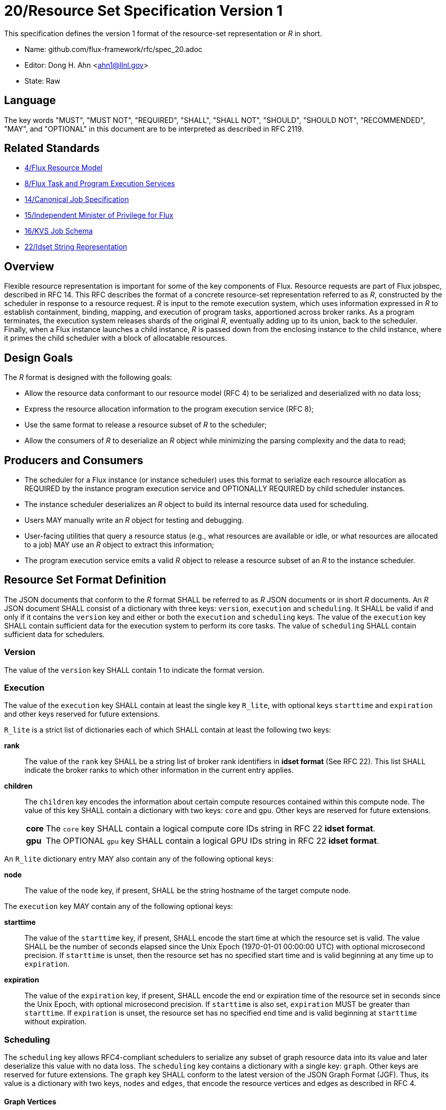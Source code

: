 ifdef::env-github[:outfilesuffix: .adoc]

20/Resource Set Specification Version 1
=======================================

This specification defines the version 1 format of the resource-set
representation or _R_ in short.

* Name: github.com/flux-framework/rfc/spec_20.adoc
* Editor: Dong H. Ahn <ahn1@llnl.gov>
* State: Raw

== Language

The key words "MUST", "MUST NOT", "REQUIRED", "SHALL", "SHALL NOT",
"SHOULD", "SHOULD NOT", "RECOMMENDED", "MAY", and "OPTIONAL"
in this document are to be interpreted as described in RFC 2119.

== Related Standards

* link:spec_4{outfilesuffix}[4/Flux Resource Model]
* link:spec_8{outfilesuffix}[8/Flux Task and Program Execution Services]
* link:spec_14{outfilesuffix}[14/Canonical Job Specification]
* link:spec_15{outfilesuffix}[15/Independent Minister of Privilege for Flux]
* link:spec_16{outfilesuffix}[16/KVS Job Schema]
* link:spec_22{outfilesuffix}[22/Idset String Representation]

== Overview

Flexible resource representation is important for some of the key
components of Flux.
Resource requests are part of Flux jobspec, described in RFC 14.
This RFC describes the format of a concrete resource-set representation
referred to as _R_, constructed by the scheduler in response
to a resource request.
_R_ is input to the remote execution system, which uses information
expressed in _R_ to establish containment, binding, mapping,
and execution of program tasks, apportioned across broker ranks.
As a program terminates, the execution system releases
shards of the original _R_, eventually
adding up to its union, back to the scheduler.
Finally, when a Flux instance launches a child instance,
_R_ is passed down from the enclosing instance to the child instance,
where it primes the child scheduler with a block of allocatable resources.

== Design Goals

The _R_ format is designed with the following goals:

* Allow the resource data conformant to our resource model (RFC 4)
  to be serialized and deserialized with no data loss;
* Express the resource allocation information to the program execution
  service (RFC 8);
* Use the same format to release a resource subset of _R_ to the scheduler;
* Allow the consumers of _R_ to deserialize an _R_ object while minimizing
  the parsing complexity and the data to read;

== Producers and Consumers

* The scheduler for a Flux instance (or instance scheduler) uses
  this format to serialize each resource allocation
  as REQUIRED by the instance program execution service and OPTIONALLY
  REQUIRED by child scheduler instances.
* The instance scheduler deserializes an _R_ object to build
  its internal resource data used for scheduling.
* Users MAY manually write an _R_ object for testing and debugging.
* User-facing utilities that query a resource status (e.g., what
  resources are available or idle, or what resources are allocated to a job)
  MAY use an _R_ object to extract this information;
* The program execution service emits a valid _R_ object to release
  a resource subset of an _R_ to the instance scheduler.

== Resource Set Format Definition
The JSON documents that conform to the _R_ format SHALL be referred
to as _R_ JSON documents or in short _R_ documents.
An _R_ JSON document SHALL consist of a dictionary with three
keys: `version`, `execution` and `scheduling`. It SHALL be valid if and only
if it contains the `version` key and either or both the `execution`
and `scheduling` keys. The value of the `execution` key SHALL contain
sufficient data for the execution system to perform its
core tasks. The value of `scheduling` SHALL contain sufficient data
for schedulers.

=== Version

The value of the `version` key SHALL contain 1 to indicate
the format version.

=== Execution

The value of the `execution` key SHALL contain at least the single key
`R_lite`, with optional keys `starttime` and `expiration` and other keys
reserved for future extensions.

`R_lite` is a strict list of dictionaries each of which SHALL contain
at least the following two keys:

  *rank*:: The value of the `rank` key SHALL be a string list of
   broker rank identifiers in *idset format* (See RFC 22). This list
   SHALL indicate the broker ranks to which other information in
   the current entry applies.

  *children*:: The `children` key encodes the information about certain compute resources
   contained within this compute node. The value of this key SHALL contain a dictionary
   with two keys: `core` and `gpu`. Other keys are reserved for future
   extensions.

[horizontal]
    *core*::: The `core` key SHALL contain a logical compute core IDs string
     in RFC 22 *idset format*.
    *gpu*::: The OPTIONAL `gpu` key SHALL contain a logical GPU IDs string
     in RFC 22 *idset format*.

An `R_lite` dictionary entry MAY also contain any of the following optional
keys:

  *node*:: The value of the `node` key, if present, SHALL be the string
   hostname of the target compute node.

The `execution` key MAY contain any of the following optional keys:

  *starttime*:: The value of the `starttime` key, if present, SHALL
   encode the start time at which the resource set is valid. The
   value SHALL be the number of seconds elapsed since the Unix Epoch
   (1970-01-01 00:00:00 UTC) with optional microsecond precision.
   If `starttime` is unset, then the resource set has no specified
   start time and is valid beginning at any time up to `expiration`.

  *expiration*:: The value of the `expiration` key, if present, SHALL
   encode the end or expiration time of the resource set in seconds
   since the Unix Epoch, with optional microsecond precision. If
   `starttime` is also set, `expiration` MUST be greater than
   `starttime`. If `expiration` is unset, the resource set has no
   specified end time and is valid beginning at `starttime` without
   expiration.

=== Scheduling

The `scheduling` key allows RFC4-compliant schedulers to serialize any subset
of graph resource data into its value and later deserialize this value with
no data loss. The `scheduling` key contains a dictionary with a single key: `graph`.
Other keys are reserved for future extensions.
The `graph` key SHALL conform to the latest version of the JSON Graph Format (JGF).
Thus, its value is a dictionary with two keys, `nodes` and `edges`,
that encode the resource vertices and edges as described in RFC 4.

==== Graph Vertices

The value of the `nodes` key defined in JGF is a strict list
of graph vertices. Each list member is a vertex that contains
two keys: `id` and `metadata`.
The `id` key SHALL contain a unique string ID for the containing vertex.
The value of the `metadata` key is a dictionary that encodes
the resource pool data described in RFC 4.
Thus, this dictionary SHALL contain the following
keys to describe the base data of a resource pool:

* `type`
* `uuid`
* `basename`
* `name`
* `id`
* `properties`
* `size`
* `unit`

It MAY contain other OPTIONAL resource vertex data.

==== Graph Edges
The value of the `edges` key defined in JGF SHALL be a strict list of graph edges.
Each list element SHALL be an edge that connects two graph vertices and
contains the `source`, `target` and `metadata` keys.
The value of the `source` key SHALL contain the ID of the source graph vertex.
The value of the `target` key SHALL contain the ID of the target graph vertex.
The value of this `metadata` key SHALL contain a dictionary that encodes
the resource subsystem and relationship data for the containing edge
as described in RFC 4. It SHALL contain two keys:

  *subsystem*::
   The value of the `subsystem` key SHALL be a string that indicates
   a specific subsystem to which this edge belongs. (e.g., containment
   or power subsystems).

  *relationship*::
   The value of the `relationship` key SHALL be a string that indicates
   a relationship between the source and target resource vertices.
   The relationship SHALL only be defined within the subsystem defined
   above. (e.g., "contains" relationship within the "containment" subsystem).

== References
http://jsongraphformat.info[JSON Graph Format Github, Anthony Bargnesi, et al., Visited Jan. 2019]
